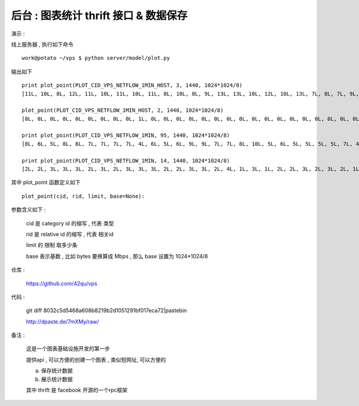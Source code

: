后台 : 图表统计 thrift 接口 & 数据保存 
==================================================================

演示 :

线上服务器 , 执行如下命令 ::

    work@potato ~/vps $ python server/model/plot.py
 
输出如下 ::

    print plot_point(PLOT_CID_VPS_NETFLOW_1MIN_HOST, 3, 1440, 1024*1024/8)
    [11L, 10L, 8L, 12L, 11L, 10L, 11L, 10L, 11L, 8L, 10L, 8L, 9L, 13L, 13L, 10L, 12L, 10L, 13L, 7L, 8L, 7L, 9L, 8L, 8L, 10L, 6L, 6L, 9L, 12L, 9L, 8L, 7L, 7L, 12L, 10L, 8L, 12L, 11L, 13L, 12L, 9L, 9L, 11L, 12L, 9L, 9L, 10L, 12L, 14L, 8L, 8L, 11L, 14L, 9L, 9L, 9L, 13L, 14L, 11L, 15L, 11L, 14L, 10L, 13L, 11L, 11L, 15L, 7L, 7L, 14L, 10L, 10L, 15L, 11L, 18L, 12L, 14L, 12L, 11L, 10L, 11L, 16L, 9L, 10L, 10L, 11L, 9L, 12L, 13L, 15L, 14L, 13L, 10L, 10L, 10L, 12L, 10L, 11L, 9L, 9L, 11L, 9L, 12L, 14L, 15L, 14L, 20L, 14L, 16L, 14L, 12L, 13L, 16L, 12L, 15L, 12L, 16L, 18L, 13L, 16L, 15L, 15L, 12L, 15L, 20L, 13L, 18L, 18L, 9L, 11L, 13L, 11L, 11L, 8L, 8L, 6L, 8L, 12L, 12L, 11L, 10L, 10L, 10L, 10L, 11L, 8L, 11L, 11L, 8L, 7L, 10L, 11L, 13L, 9L, 6L, 7L, 7L, 8L, 8L, 10L, 10L, 9L, 5L, 7L, 10L, 5L, 8L, 9L, 7L, 7L, 9L, 7L, 9L, 8L, 9L, 8L, 10L, 7L, 8L, 11L, 8L, 11L, 11L, 11L, 7L, 10L, 7L, 6L, 7L, 7L, 6L, 4L, 9L, 7L, 9L, 11L, 6L, 8L, 8L, 6L, 9L, 9L, 10L, 9L, 7L, 9L, 8L, 9L, 12L]

    plot_point(PLOT_CID_VPS_NETFLOW_1MIN_HOST, 2, 1440, 1024*1024/8)
    [0L, 0L, 0L, 0L, 0L, 0L, 0L, 0L, 0L, 1L, 0L, 0L, 0L, 0L, 0L, 0L, 0L, 0L, 0L, 0L, 0L, 0L, 0L, 0L, 0L, 0L, 0L, 0L, 0L, 0L, 0L, 0L, 0L, 0L, 0L, 0L, 0L, 0L, 0L, 0L, 0L, 0L, 0L, 0L, 0L, 0L, 0L, 0L, 0L, 0L, 0L, 0L, 0L, 0L, 0L, 0L, 0L, 0L, 0L, 0L, 0L, 0L, 0L, 0L, 1L, 1L, 0L, 1L, 0L, 0L, 0L, 1L, 0L, 0L, 1L, 0L, 0L, 0L, 1L, 0L, 1L, 1L, 1L, 0L, 0L, 0L, 0L, 0L, 1L, 1L, 0L, 0L, 0L, 0L, 0L, 0L, 0L, 0L, 1L, 1L, 1L, 1L, 0L, 0L, 1L, 1L, 1L, 1L, 1L, 1L, 1L, 1L, 0L, 1L, 1L, 1L, 0L, 0L, 0L, 1L, 1L, 1L, 1L, 0L, 1L, 0L, 0L, 0L, 1L, 1L, 0L, 0L, 0L, 0L, 1L, 0L, 1L, 1L, 0L, 1L, 0L, 0L, 0L, 1L, 0L, 0L, 0L, 0L, 0L, 1L, 1L, 0L, 1L, 1L, 1L, 1L, 0L, 0L, 0L, 0L, 1L, 1L, 1L, 1L, 1L, 1L, 0L, 0L, 0L, 1L, 1L, 0L, 0L, 0L, 0L, 0L, 1L, 0L, 1L, 1L, 1L, 1L, 0L, 0L, 0L, 0L, 1L, 1L, 0L, 0L, 1L, 0L, 0L, 1L, 0L, 0L, 1L, 0L, 0L, 1L, 1L, 1L, 1L, 1L]

    print plot_point(PLOT_CID_VPS_NETFLOW_1MIN, 95, 1440, 1024*1024/8)
    [8L, 6L, 5L, 8L, 8L, 7L, 7L, 7L, 7L, 4L, 6L, 5L, 6L, 9L, 9L, 7L, 7L, 8L, 10L, 5L, 6L, 5L, 5L, 5L, 5L, 7L, 4L, 4L, 6L, 8L, 6L, 6L, 5L, 6L, 9L, 8L, 7L, 9L, 8L, 9L, 6L, 7L, 8L, 9L, 9L, 6L, 7L, 7L, 9L, 8L, 7L, 7L, 7L, 12L, 6L, 8L, 7L, 10L, 9L, 9L, 12L, 8L, 8L, 8L, 8L, 8L, 7L, 8L, 5L, 5L, 11L, 8L, 8L, 11L, 8L, 10L, 8L, 10L, 10L, 8L, 7L, 8L, 11L, 7L, 8L, 7L, 6L, 7L, 8L, 7L, 8L, 11L, 10L, 8L, 7L, 9L, 10L, 7L, 8L, 7L, 8L, 10L, 9L, 11L, 11L, 9L, 7L, 9L, 8L, 8L, 8L, 8L, 10L, 13L, 10L, 12L, 8L, 8L, 11L, 8L, 6L, 9L, 9L, 8L, 11L, 12L, 7L, 10L, 12L, 8L, 10L, 12L, 10L, 10L, 8L, 8L, 6L, 7L, 12L, 11L, 10L, 9L, 9L, 9L, 10L, 11L, 8L, 10L, 11L, 7L, 6L, 10L, 11L, 11L, 8L, 5L, 6L, 6L, 8L, 7L, 9L, 9L, 8L, 4L, 6L, 9L, 4L, 7L, 9L, 6L, 7L, 9L, 6L, 8L, 8L, 8L, 7L, 10L, 7L, 7L, 10L, 8L, 10L, 10L, 10L, 6L, 9L, 7L, 6L, 6L, 6L, 6L, 4L, 7L, 6L, 9L, 10L, 5L, 7L, 7L, 6L, 8L, 9L, 9L, 8L, 6L, 8L, 8L, 8L, 11L]

    print plot_point(PLOT_CID_VPS_NETFLOW_1MIN, 14, 1440, 1024*1024/8)
    [2L, 2L, 3L, 3L, 3L, 2L, 3L, 2L, 3L, 3L, 3L, 2L, 2L, 3L, 3L, 2L, 4L, 1L, 3L, 1L, 2L, 2L, 3L, 2L, 3L, 2L, 1L, 1L, 1L, 3L, 2L, 2L, 1L, 1L, 2L, 1L, 0L, 2L, 3L, 3L, 5L, 1L, 0L, 1L, 2L, 2L, 2L, 2L, 2L, 5L, 1L, 0L, 4L, 2L, 2L, 0L, 1L, 2L, 5L, 2L, 3L, 2L, 5L, 1L, 4L, 3L, 4L, 6L, 1L, 2L, 2L, 2L, 2L, 3L, 3L, 8L, 3L, 3L, 1L, 2L, 2L, 3L, 4L, 2L, 1L, 2L, 4L, 2L, 3L, 6L, 7L, 3L, 2L, 1L, 2L, 0L, 1L, 2L, 2L, 2L, 1L, 1L, 0L, 0L, 2L, 6L, 6L, 10L, 5L, 8L, 5L, 3L, 2L, 3L, 1L, 2L, 3L, 7L, 7L, 5L, 8L, 5L, 5L, 3L, 3L, 7L, 5L, 7L, 6L, 1L, 0L, 0L, 0L, 0L, 0L, 0L, 0L, 0L, 0L, 0L, 0L, 0L, 0L, 0L, 0L, 0L, 0L, 0L, 0L, 0L, 0L, 0L, 0L, 0L, 0L, 0L, 0L, 0L, 0L, 0L, 0L, 0L, 0L, 0L, 0L, 0L, 0L, 0L, 0L, 0L, 0L, 0L, 0L, 0L, 0L, 0L, 0L, 0L, 0L, 0L, 0L, 0L, 0L, 0L, 0L, 0L, 0L, 0L, 0L, 0L, 0L, 0L, 0L, 0L, 0L, 0L, 0L, 0L, 0L, 0L, 0L, 0L, 0L, 0L, 0L, 0L, 0L, 0L, 0L, 0L]


其中 plot_point 函数定义如下 ::

    plot_point(cid, rid, limit, base=None):

参数含义如下 :
    
    cid 是 category id 的缩写 , 代表 类型
    
    rid 是 relative id 的缩写 , 代表 相关id

    limit 的 限制 取多少条

    base 表示基数 , 比如 bytes 要换算成 Mbps , 那么 base 设置为 1024*1024/8


仓库 :

    https://github.com/42qu/vps

代码 : 

    git diff 8032c5d5468a608b8219b2d1051291bf017eca72|pastebin

    http://dpaste.de/7mXMy/raw/

备注 :

    这是一个图表基础设施开发的第一步

    提供api , 可以方便的创建一个图表 , 类似短网址, 可以方便的

    a. 保存统计数据
    b. 展示统计数据

    其中 thrift 是 facebook 开源的一个rpc框架
 
